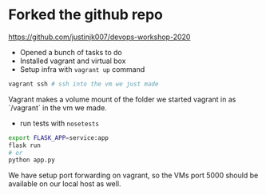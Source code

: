 * Forked the github repo

https://github.com/justinjk007/devops-workshop-2020

- Opened a bunch of tasks to do
- Installed vagrant and virtual box
- Setup infra with =vagrant up= command

#+begin_src sh
vagrant ssh # ssh into the vm we just made
#+end_src

Vagrant makes a volume mount of the folder we started vagrant in as
`/vagrant` in the vm we made.

- run tests with =nosetests=

#+begin_src sh
export FLASK_APP=service:app
flask run
# or 
python app.py
#+end_src

We have setup port forwarding on vagrant, so the VMs port 5000 should be available on our local host as well.
